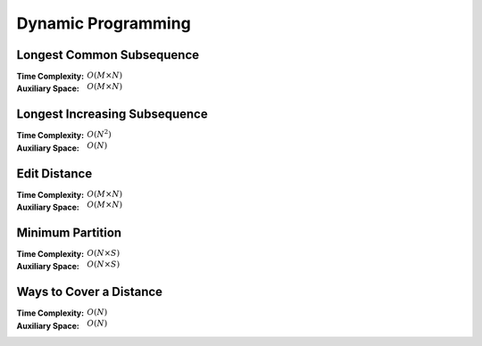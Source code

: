 Dynamic Programming 
===================

Longest Common Subsequence 
--------------------------

:Time Complexity: :math:`O(M\times N)`
:Auxiliary Space: :math:`O(M\times N)`

.. tabs::

    .. code-tab:: python

        def lcs(X, Y):
            dp = [[0 for j in range(len(Y)+1)] for i in range(len(X)+1)]
            for i in range(1, len(X)+1):
                for j in range(1, len(Y)+1):
                    if X[i-1] == Y[j-1]:
                        dp[i][j] = dp[i-1][j-1] + 1
                    else:
                        dp[i][j] = max(dp[i-1][j], dp[i][j-1])
            return dp[len(X)][len(Y)]

        if __name__ == '__main__':
            X = "AGGTAB"
            Y = "GXTXAYB"
            print(lcs(X, Y))

    .. code-tab:: cpp

        #include <bits/stdc++.h>
        using namespace std;

        int lcs(string X, string Y) {
            int dp[X.length()+1][Y.length()+1] = {};
            for (int i=1; i<=X.length(); ++i) {
                for (int j=1; j<=Y.length(); ++j) {
                    if (X[i-1] == Y[j-1]) {
                        dp[i][j] = dp[i-1][j-1] + 1;
                    } else {
                        dp[i][j] = (dp[i-1][j] > dp[i][j-1]) ? dp[i-1][j] : dp[i][j-1];
                    }
                }
            }
            return dp[X.length()][Y.length()];
        }

        int main() {
            string X = "AGGTAB";
            string Y = "GXTXAYB";
            cout << lcs(X, Y);
        }

    .. code-tab:: java

        class LCS {
            static int lcs(String X, String Y) {
                int dp[][] = new int[X.length()+1][Y.length()+1];
                for (int i=1; i<=X.length(); ++i) {
                    for (int j=1; j<=Y.length(); ++j) {
                        if (X.charAt(i-1) == Y.charAt(j-1)) {
                            dp[i][j] = dp[i-1][j-1] + 1;
                        } else {
                            dp[i][j] = (dp[i-1][j] > dp[i][j-1]) ? dp[i-1][j] : dp[i][j-1];
                        }
                    }
                }
                return dp[X.length()][Y.length()];
            }
            public static void main(String args[]) {
                String X = "AGGTAB";
                String Y = "GXTXAYB";
                System.out.println(lcs(X, Y));
            }
        }

Longest Increasing Subsequence 
------------------------------

:Time Complexity: :math:`O(N^2)`
:Auxiliary Space: :math:`O(N)`

.. tabs::

    .. code-tab:: python

        def lis(arr):
            dp = [1 for i in range(len(arr))]
            for i in range(1, len(arr)):
                for j in range(0, i):
                    if arr[j] < arr[i] and dp[j]+1 > dp[i]:
                        dp[i] = dp[j] + 1
            maxL = 1
            for d in dp:
                maxL = max(maxL, d)
            return maxL

        if __name__ == '__main__':
            arr = [10, 22, 9, 33, 21, 50, 41, 60]
            print(lis(arr))

    .. code-tab:: cpp

        #include <bits/stdc++.h>
        using namespace std;

        int lis(int arr[], int n) {
            int dp[n] = {};
            for (int i=0; i<n; ++i) {
                dp[i] = 1;
            }
            for (int i=1; i<n; ++i) {
                for (int j=0; j<i; ++j) {
                    if (arr[j]<arr[i] && dp[j]+1>dp[i]) {
                        dp[i] = dp[j] + 1;
                    }
                }
            }
            int maxL = 1;
            for (int i=0; i<n; ++i) {
                if (dp[i] > maxL) {
                    maxL = dp[i];
                }
            }
            return maxL;
        }

        int main() {
            int arr[] = {10, 22, 9, 33, 21, 50, 41, 60};
            cout << lis(arr, 8);
        }

    .. code-tab:: java

        class LIS {
            static int lis(int arr[]) {
                int dp[] = new int[arr.length];
                for (int i=0; i<dp.length; ++i) {
                    dp[i] = 1;
                }
                for (int i=1; i<dp.length; ++i) {
                    for (int j=0; j<i; ++j) {
                        if (arr[j]<arr[i] && dp[j]+1>dp[i]) {
                            dp[i] = dp[j] + 1;
                        }
                    }
                }
                int maxL = 1;
                for (int i=0; i<dp.length; ++i) {
                    if (dp[i] > maxL) {
                        maxL = dp[i];
                    }
                }
                return maxL;
            }
            public static void main(String args[]) {
                int arr[] = {10, 22, 9, 33, 21, 50, 41, 60};
                System.out.println(lis(arr));
            }
        }

Edit Distance
-------------

:Time Complexity: :math:`O(M\times N)`
:Auxiliary Space: :math:`O(M\times N)`

.. tabs::

    .. code-tab:: python

        def ed(X, Y):
            dp = [[0 for j in range(len(Y)+1)] for i in range(len(X)+1)]
            for i in range(len(X)+1):
                dp[i][0] = i
            for j in range(len(Y)+1):
                dp[0][j] = j
            for i in range(1, len(X)+1):
                for j in range(1, len(Y)+1):
                    if X[i-1] == Y[j-1]:
                        dp[i][j] = dp[i-1][j-1]
                    else:
                        dp[i][j] = min(dp[i-1][j-1], dp[i-1][j], dp[i][j-1]) + 1
            return dp[len(X)][len(Y)]

        if __name__ == '__main__':
            X = "sunday"
            Y = "saturday"
            print(ed(X, Y))

    .. code-tab:: cpp

        #include <bits/stdc++.h>
        using namespace std;

        int min(int x, int y, int z) {
            return min(x, min(y, z));
        }

        int ed(string X, string Y) {
            int dp[X.length()+1][Y.length()+1] = {};
            for (int i=0; i<=X.length(); ++i) {
                dp[i][0] = i;
            }
            for (int j=0; j<=Y.length(); ++j) {
                dp[0][j] = j;
            }
            for (int i=1; i<=X.length(); ++i) {
                for (int j=1; j<=Y.length(); ++j) {
                    if (X[i-1]==Y[j-1]) {
                        dp[i][j] = dp[i-1][j-1];
                    } else {
                        dp[i][j] = min(dp[i-1][j-1], dp[i-1][j], dp[i][j-1]) + 1;
                    }
                }
            }
            return dp[X.length()][Y.length()];
        }

        int main() {
            string X = "sunday";
            string Y = "saturday";
            cout << ed(X, Y);
        }

    .. code-tab:: java

        class ED {
            static int min(int x, int y, int z) {
                return Math.min(x, Math.min(y, z));
            }
            static int ed(String X, String Y) {
                int dp[][] = new int[X.length()+1][Y.length()+1];
                for (int i=0; i<=X.length(); ++i) {
                    dp[i][0] = i;
                }
                for (int j=0; j<Y.length(); ++j) {
                    dp[0][j] = j;
                }
                for (int i=1; i<=X.length(); ++i) {
                    for (int j=1; j<=Y.length(); ++j) {
                        if (X.charAt(i-1)==Y.charAt(j-1)) {
                            dp[i][j] = dp[i-1][j-1];
                        } else {
                            dp[i][j] = min(dp[i-1][j-1], dp[i-1][j], dp[i][j-1]) + 1;
                        }
                    }
                }
                return dp[X.length()][Y.length()];
            }
            public static void main(String args[]) {
                String X = "sunday";
                String Y = "saturday";
                System.out.println(ed(X, Y));
            }
        }

Minimum Partition
-----------------

:Time Complexity: :math:`O(N\times S)`
:Auxiliary Space: :math:`O(N\times S)`

.. tabs::

    .. code-tab:: python

        def mp(arr):
            n = len(arr)
            s = sum(arr)
            dp = [[False for j in range(s+1)] for i in range(n+1)]
            for i in range(n+1):
                dp[i][0] = True
            for i in range(1, n+1):
                for j in range(1, s+1):
                    if arr[i-1] <= j:
                        dp[i][j] = dp[i-1][j] or dp[i-1][j-arr[i-1]]
                    else:
                        dp[i][j] = dp[i-1][j]
            m = s
            for j in range(s//2, -1, -1):
                if dp[n][j] == True:
                    m = s - 2 * j 
                    break
            return m
            
        if __name__ == '__main__':
            arr = [3, 1, 4, 2, 2, 1]
            print(mp(arr))

    .. code-tab:: cpp

        # include <bits/stdc++.h>
        using namespace std;

        int mp(int arr[], int n) {
            int s = 0;
            for (int i=0; i<n; ++i) {
                s += arr[i];
            }
            bool dp[n+1][s+1] = {};
            for (int i=0; i<n+1; ++i) {
                for (int j=0; j<s+1; ++j) {
                    if (j == 0) {
                        dp[i][j] = true;
                    } else {
                        dp[i][j] = false;
                    }
                }
            }
            for (int i=1; i<n+1; ++i) {
                for (int j=1; j<s+1; ++j) {
                    if (arr[i-1]<=j) {
                        dp[i][j] = dp[i-1][j] || dp[i-1][j-arr[i-1]];
                    } else {
                        dp[i][j] = dp[i-1][j];
                    }
                }
            }
            int m = s;
            for (int j=s/2; j>=0; --j) {
                if (dp[n][j] == true) {
                    m = s - 2 * j;
                    break;
                }
            }
            return m;
        }

        int main() {
            int arr[] = {3, 1, 4, 2, 2, 1};
            cout << mp(arr, 6);
        }

    .. code-tab:: java

        class MP {
            static int mp(int arr[]) {
                int n = arr.length;
                int s = 0;
                for (int a : arr) {
                    s += a;
                }
                boolean dp[][] = new boolean[n+1][s+1];
                for (int i=0; i<n+1; ++i) {
                    for (int j=0; j<s+1; ++j) {
                        if (j == 0) {
                            dp[i][j] = true;
                        } else {
                            dp[i][j] = false;
                        }
                    }
                }
                for (int i=1; i<n+1; ++i) {
                    for (int j=1; j<s+1; ++j) {
                        if (arr[i-1] <= j) {
                            dp[i][j] = dp[i-1][j] || dp[i-1][j-arr[i-1]];
                        } else {
                            dp[i][j] = dp[i-1][j];
                        }
                    }
                }
                int m = s;
                for (int j=s/2; j>=0; --j) {
                    if (dp[n][j]==true) {
                        m = s - 2 * j;
                        break;
                    }
                }
                return m;
            }
            public static void main(String args[]) {
                int arr[] = {3, 1, 4, 2, 2, 1};
                System.out.println(mp(arr));
            }
        }

Ways to Cover a Distance
------------------------

:Time Complexity: :math:`O(N)`
:Auxiliary Space: :math:`O(N)`

.. tabs::

    .. code-tab:: python

        def wcd(n):
            dp = [0 for i in range(n+1)]
            dp[0] = 1
            if n >= 1: dp[1] = 1
            if n >= 2: dp[2] = 2
            for i in range(3, n+1):
                dp[i] = dp[i-1] + dp[i-2] + dp[i-3]
            return dp[n]

        if __name__ == '__main__':
            print(wcd(4))

    .. code-tab:: cpp

        # include <bits/stdc++.h>
        using namespace std;

        int wcd(int n) {
            int dp[n+1] = {};
            dp[0] = 1;
            if (n>=1) dp[1] = 1;
            if (n>=2) dp[2] = 2;
            for (int i=3; i<n+1; ++i) {
                dp[i] = dp[i-1] + dp[i-2] + dp[i-3];
            }
            return dp[n];
        }

        int main() {
            cout << wcd(4);
        }

    .. code-tab:: java

        class WCD {
            static int wcd(int n) {
                int dp[] = new int[n+1];
                dp[0] = 1;
                if (n>=1) dp[1] = 1;
                if (n>=2) dp[2] = 2;
                for (int i=3; i<n+1; ++i) {
                    dp[i] = dp[i-1] + dp[i-2] + dp[i-3];
                }
                return dp[n];
            }
            public static void main(String args[]) {
                System.out.println(wcd(4));
            }
        }